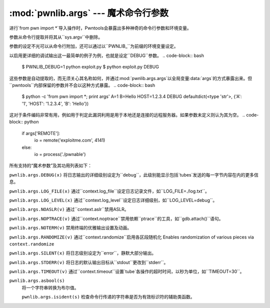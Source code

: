 .. testsetup:: *

   from pwn import *

:mod:`pwnlib.args` --- 魔术命令行参数
=====================================================

进行`from pwn import *`导入操作时，Pwntools会暴露出多种神奇的命令行参数和环境变量。

参数从命令行提取并将其从``sys.argv``中删除。

参数的设定不光可以从命令行附加，还可以通过以``PWNLIB_``为前缀的环境变量设定。

以启用更详细的调试输出这一最简单的例子为例，也就是设定``DEBUG``参数。
.. code-block:: bash
    $ PWNLIB_DEBUG=1 python exploit.py
    $ python exploit.py DEBUG

这些参数是自动提取的，而无须关心其名称如何，并通过:mod:`pwnlib.args.args`以全局变量:data:`args`的方式暴露出来。但``pwntools``内部保留的参数并不会以这种方式暴露。
.. code-block:: bash
    $ python -c 'from pwn import *; print args' A=1 B=Hello HOST=1.2.3.4 DEBUG
    defaultdict(<type 'str'>, {'A': '1', 'HOST': '1.2.3.4', 'B': 'Hello'})

这对于条件编码非常有用，例如用于判定此漏洞利用是用于本地还是连接的远程服务器。如果参数未定义则认为其为空。
.. code-block:: python
    if args['REMOTE']:
        io = remote('exploitme.com', 4141)
    else:
        io = process('./pwnable')
所有支持的“魔术参数”及其功用列表如下：

``pwnlib.args.DEBUG(x)``
将日志输出的详细级别设定为``debug``，此级别能显示包括`tubes`发送的每一字节内容在内的更多信息。


``pwnlib.args.LOG_FILE(x)``
通过``context.log_file``设定日志记录文件，如``LOG_FILE=./log.txt``。

``pwnlib.args.LOG_LEVEL(x)``
通过``context.log_level``设定日志详细级别，如``LOG_LEVEL=debug``。

``pwnlib.args.NOASLR(v)``
通过``context.aslr``禁用ASLR。

``pwnlib.args.NOPTRACE(v)``
通过``context.noptrace``禁用依赖``ptrace``的工具，如``gdb.attach()``语句。

``pwnlib.args.NOTERM(v)``
禁用终端的优雅输出设置及动画。

``pwnlib.args.RANDOMIZE(v)``
通过``context.randomize``启用各区段随机化
Enables randomization of various pieces via ``context.randomize``

``pwnlib.args.SILENT(x)``
将日志级别设定为``error``，静默大部分输出。

``pwnlib.args.STDERR(v)``
将日志的默认输出目标从``stdout``更改到``stderr``。 

``pwnlib.args.TIMEOUT(v)``
通过``context.timeout``设置`tube`各操作的超时时间，以秒为单位，如``TIMEOUT=30``。

``pwnlib.args.asbool(s)``
 将一个字符串转换为布尔值。

 ``pwnlib.args.isident(s)``
 检查命令行传递的字符串是否为有效标识符的辅助类函数。
 